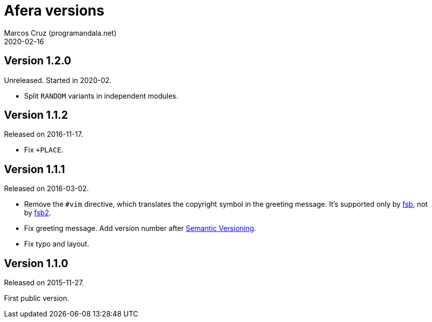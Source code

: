 = Afera versions
:author: Marcos Cruz (programandala.net)
:revdate: 2020-02-16

// This file is part of
// Afera (Abersoft Forth Extensions, Resources and Addons)
// http://programandala.net/en.program.afera.html

// Copying and distribution of this file, with or without
// modification, are permitted in any medium without royalty provided
// the copyright notice and this notice are preserved.  This file is
// offered as-is, without any warranty.

== Version 1.2.0

Unreleased. Started in 2020-02.

- Split `RANDOM` variants in independent modules.

== Version 1.1.2

Released on 2016-11-17.

- Fix `+PLACE`.

== Version 1.1.1

Released on 2016-03-02.

- Remove the `#vim` directive, which translates the copyright symbol in the
  greeting message. It's supported only by
  http://programandala.net/en.program.fsb.html[fsb], not by
  http://programandala.net/en.program.fsb2.html[fsb2].
- Fix greeting message. Add version number after
  http://semver.org[Semantic Versioning].
- Fix typo and layout.

== Version 1.1.0

Released on 2015-11-27.

First public version.
